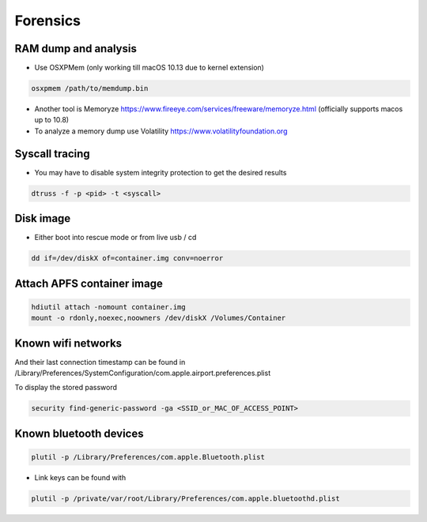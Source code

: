 ##########
Forensics
##########

RAM dump and analysis
=====================

* Use OSXPMem (only working till macOS 10.13 due to kernel extension)

.. code-block:: bash

  osxpmem /path/to/memdump.bin

* Another tool is Memoryze https://www.fireeye.com/services/freeware/memoryze.html (officially supports macos up to 10.8)
* To analyze a memory dump use Volatility https://www.volatilityfoundation.org


Syscall tracing
================

* You may have to disable system integrity protection to get the desired results
  
.. code-block:: bash

  dtruss -f -p <pid> -t <syscall>


Disk image
==========

* Either boot into rescue mode or from live usb / cd

.. code-block:: bash

  dd if=/dev/diskX of=container.img conv=noerror


Attach APFS container image
===========================

.. code-block:: bash

  hdiutil attach -nomount container.img
  mount -o rdonly,noexec,noowners /dev/diskX /Volumes/Container


Known wifi networks
===================

And their last connection timestamp can be found in /Library/Preferences/SystemConfiguration/com.apple.airport.preferences.plist

To display the stored password

.. code-block:: bash

  security find-generic-password -ga <SSID_or_MAC_OF_ACCESS_POINT>


Known bluetooth devices
=======================

.. code-block:: bash

  plutil -p /Library/Preferences/com.apple.Bluetooth.plist

* Link keys can be found with

.. code-block:: bash

  plutil -p /private/var/root/Library/Preferences/com.apple.bluetoothd.plist
